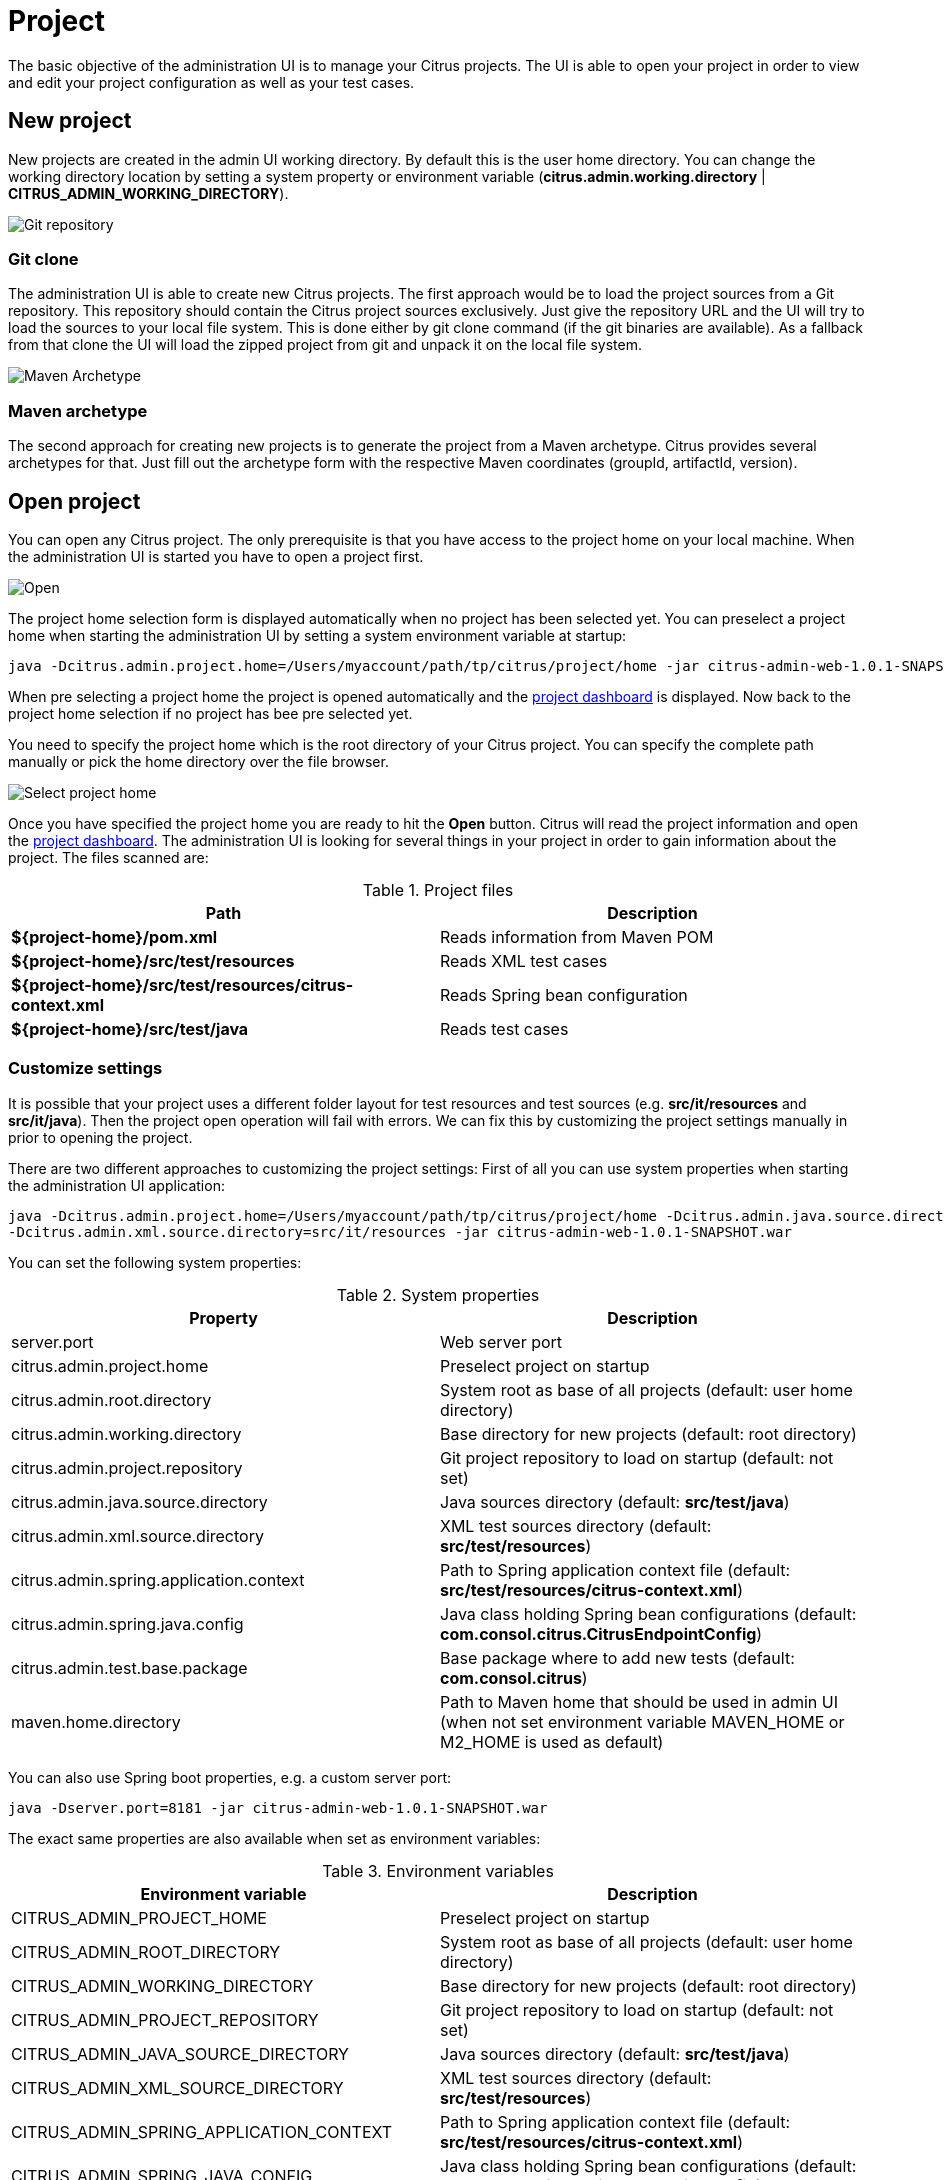 [[project]]
= Project

The basic objective of the administration UI is to manage your Citrus projects. The UI is able to open your project in order
to view and edit your project configuration as well as your test cases.

[[project-new]]
== New project

New projects are created in the admin UI working directory. By default this is the user home directory. You can change the working directory location by
setting a system property or environment variable (*citrus.admin.working.directory* | *CITRUS_ADMIN_WORKING_DIRECTORY*).

image:screenshots/project-new-git.png[Git repository]

=== Git clone

The administration UI is able to create new Citrus projects. The first approach would be to load the project sources from a Git repository.
This repository should contain the Citrus project sources exclusively. Just give the repository URL and the UI will try to load the sources to
your local file system. This is done either by git clone command (if the git binaries are available). As a fallback from that clone the UI will load
the zipped project from git and unpack it on the local file system.

image:screenshots/project-new-archetype.png[Maven Archetype]

=== Maven archetype

The second approach for creating new projects is to generate the project from a Maven archetype. Citrus provides several archetypes for that. Just
fill out the archetype form with the respective Maven coordinates (groupId, artifactId, version).

[[project-open]]
== Open project

You can open any Citrus project. The only prerequisite is that you have access to the project home on your local machine. When the administration UI is
started you have to open a project first.

image:screenshots/project-open.png[Open]

The project home selection form is displayed automatically when no project has been selected yet. You can preselect a project home when starting the administration UI
by setting a system environment variable at startup:

[source,bash]
----
java -Dcitrus.admin.project.home=/Users/myaccount/path/tp/citrus/project/home -jar citrus-admin-web-1.0.1-SNAPSHOT.war
----

When pre selecting a project home the project is opened automatically and the link:#project-dashboard[project dashboard] is displayed. Now back to the project home selection if no project has bee pre selected yet.

You need to specify the project home which is the root directory of your Citrus project. You can specify the complete path manually or pick the home directory over the file browser.

image:screenshots/project-home.png[Select project home]

Once you have specified the project home you are ready to hit the *Open* button. Citrus will read the project information and open the link:#project-dashboard[project dashboard]. The administration UI is looking
for several things in your project in order to gain information about the project. The files scanned are:

.Project files
|===
|Path |Description

| *${project-home}/pom.xml*
| Reads information from Maven POM

| *${project-home}/src/test/resources*
| Reads XML test cases

| *${project-home}/src/test/resources/citrus-context.xml*
| Reads Spring bean configuration

| *${project-home}/src/test/java*
| Reads test cases
|===

=== Customize settings

It is possible that your project uses a different folder layout for test resources and test sources (e.g. *src/it/resources* and *src/it/java*). Then the project open operation will fail with errors. We can fix this by customizing the project settings
manually in prior to opening the project.

There are two different approaches to customizing the project settings: First of all you can use system properties when starting the administration UI application:

[source,bash]
----
java -Dcitrus.admin.project.home=/Users/myaccount/path/tp/citrus/project/home -Dcitrus.admin.java.source.directory=src/it/java
-Dcitrus.admin.xml.source.directory=src/it/resources -jar citrus-admin-web-1.0.1-SNAPSHOT.war
----

You can set the following system properties:

.System properties
|===
|Property |Description

| server.port
| Web server port

| citrus.admin.project.home
| Preselect project on startup

| citrus.admin.root.directory
| System root as base of all projects (default: user home directory)

| citrus.admin.working.directory
| Base directory for new projects (default: root directory)

| citrus.admin.project.repository
| Git project repository to load on startup (default: not set)

| citrus.admin.java.source.directory
| Java sources directory (default: *src/test/java*)

| citrus.admin.xml.source.directory
| XML test sources directory (default: *src/test/resources*)

| citrus.admin.spring.application.context
| Path to Spring application context file (default: *src/test/resources/citrus-context.xml*)

| citrus.admin.spring.java.config
| Java class holding Spring bean configurations (default: *com.consol.citrus.CitrusEndpointConfig*)

| citrus.admin.test.base.package
| Base package where to add new tests (default: *com.consol.citrus*)

| maven.home.directory
| Path to Maven home that should be used in admin UI (when not set environment variable MAVEN_HOME or M2_HOME is used as default)
|===

You can also use Spring boot properties, e.g. a custom server port:

[source,bash]
----
java -Dserver.port=8181 -jar citrus-admin-web-1.0.1-SNAPSHOT.war
----

The exact same properties are also available when set as environment variables:

.Environment variables
|===
|Environment variable |Description

| CITRUS_ADMIN_PROJECT_HOME
| Preselect project on startup

| CITRUS_ADMIN_ROOT_DIRECTORY
| System root as base of all projects (default: user home directory)

| CITRUS_ADMIN_WORKING_DIRECTORY
| Base directory for new projects (default: root directory)

| CITRUS_ADMIN_PROJECT_REPOSITORY
| Git project repository to load on startup (default: not set)

| CITRUS_ADMIN_JAVA_SOURCE_DIRECTORY
| Java sources directory (default: *src/test/java*)

| CITRUS_ADMIN_XML_SOURCE_DIRECTORY
| XML test sources directory (default: *src/test/resources*)

| CITRUS_ADMIN_SPRING_APPLICATION_CONTEXT
| Path to Spring application context file (default: *src/test/resources/citrus-context.xml*)

| CITRUS_ADMIN_SPRING_JAVA_CONFIG
| Java class holding Spring bean configurations (default: *com.consol.citrus.CitrusEndpointConfig*)

| CITRUS_ADMIN_TEST_BASE_PACKAGE
| Base package where to add new tests (default: *com.consol.citrus*)
|===

A second approach would be to create a project settings file in your Citrus project root directory. The project settings are stored in a file called *citrus-project.json*. When you open a Citrus project for the first time the administration UI creates this project settings file
automatically. But now we want to create this file manually in order to set custom directories and settings prior to opening the project. The setting file uses JSON data format and looks like this:

[source,bash]
----
{
  "name" : "citrus-sample-project",
  "description" : "",
  "version" : "1.0.0",
  "settings" : {
    "basePackage" : "com.consol.citrus.samples",
    "citrusVersion" : "2.7.2-SNAPSHOT",
    "springApplicationContext" : "src/test/resources/citrus-context.xml",
    "javaSrcDirectory" : "src/test/java/",
    "xmlSrcDirectory" : "src/test/resources/",
    "javaFilePattern" : "/**/*Test.java,/**/*IT.java",
    "xmlFilePattern" : "/**/*Test.xml,/**/*IT.xml",
    "useConnector" : true,
    "connectorActive" : true,
    "tabSize" : 2,
    "build" : {
      "@class" : "com.consol.citrus.admin.model.build.maven.MavenBuildConfiguration",
      "type" : "maven",
      "properties" : [ ],
      "testPlugin" : "maven-failsafe",
      "command" : null,
      "profiles" : "",
      "clean" : false,
      "compile" : true
    }
  }
}
----

So you can force the administration UI to use these settings when opening the project. Just create the *citrus-project.json* file in the Citrus project home directory before opening the project.

[[project-dashboard]]
== Dashboard

The dashboard gives you a quick overview of what your project looks like. Citrus reads information about your project such as
name, package, description, test count, latest reports and so on.

image:screenshots/project-dashboard.png[Dashboard]

The project dashboard is a good starting point to discover your project with all link:#project-settings[projects settings] and link:#tests[tests].

[[project-settings]]
== Settings

Each Citrus project has properties and settings that influence the administration UI. These properties are project names, descriptions, versions and source folders.
You can review and change these project related settings with an HTML form on the project settings page.

image:screenshots/project-settings.png[Settings]

Some project settings are read only at the moment, e.g. we do not support renaming of projects yet. If you want to rename a project or change the project version you need to do this manually
in the Maven POM configuration.

If you save the project settings the administration UI will save the changes to the project settings file *citrus-project.json* which is located in your project home directory. This file uses the JSON syntax and looks like follows:

[source,json]
----
{
   "projectHome" : "~/Projects/Citrus/citrus-sample",
   "name" : "citrus-sample-project",
   "description" : "",
   "version" : "1.0.0",
   "settings" : {
     "basePackage" : "com.consol.citrus",
     "citrusVersion" : "2.6",
     "springApplicationContext" : "src/it/resources/citrus-context.xml",
     "javaSrcDirectory" : "src/test/java/",
     "xmlSrcDirectory" : "src/test/resources/",
     "javaFilePattern" : "/**/*Test.java,/**/*IT.java",
     "xmlFilePattern" : "/**/*Test.xml,/**/*IT.xml",
     "useConnector" : true,
     "build" : {
       "@class" : "com.consol.citrus.admin.model.build.maven.MavenBuildConfiguration",
       "type" : "maven",
       "properties" : [ ],
       "testPlugin" : "maven-failsafe",
       "clean" : false,
       "compile" : true,
       "command" : null,
       "profiles" : null
     }
   }
}
----

[[project-settings-general]]
=== General

Each Citrus project works with Java classes and resources. These files are located in project folders inside the Maven project. Citrus admin is working with these defaults:

* src/test/java/ folder for Java test classes
* src/test/resources/ folder for test resources (e.g. configuration files)
* /\\**/*Test.java,/**/*IT.java file pattern for Java test classes
* /\\**/*Test.xml,/**/*IT.xml file pattern for XML test cases

You can customize these settings according to your project setup.

[[project-settings-build]]
=== Build configuration

The administration web UI is able to execute tests. This test execution is done by calling the Maven build lifecylce for the opened project. You can adjust
the build settings accordingly. By default Citrus admin uses the *maven-failsafe* to execute the Citrus tests. This causes Citrus to call

[source,bash]
----
mvn compile integration-test
----

This executes all Citrus test cases. You can change this to *maven-surefire* so the Maven command looks like this:

[source,bash]
----
mvn compile test
----

In case you need to activate Maven profiles during the build you need to add those profiles to the build settings. Each profile name that you save
to the build settings will result in some command line argument for the Maven build like this:

[source,bash]
----
mvn compile integration-test -PmyProfile
----

Also when some system properties should be set during the Maven build you can add those properties to the build settings, too.
This results in command line arguments for the Maven command:

[source,bash]
----
mvn compile integration-test -DmyProperty=value
----

This is how to customize the Maven build that executes the Citrus tests in a project.

*NOTE: As you can see we are not speaking about Gradle build configuration here. This is simply because it is not possible to manage Gradle projects at the moment!
Stay tuned for future releases to come*

[[project-settings-modules]]
=== Modules

Citrus as a framework is modular. You can add and remove Citrus capabilities by adding and removing module dependencies in your project. Usually
these Citrus modules are managed as Maven dependencies in your project. The Citrus administration UI is able to manage these dependencies for you.

image:screenshots/project-modules.png[Project modules]

On the modules settings page you see all currently activated modules. And you get a list of available modules that you can add. Just check or uncheck the
modules and the administration UI will automatically add/remove Maven dependencies in your project.

*NOTE: This mechanism does not work with Gradle projects. Yet this is a feature to come soon hopefully!*

[[project-settings-connector]]
=== Admin connector

In the previous chapter we have seen how to customize the project and build settings for the active project. Now when
the administration UI executes some Citrus tests we can make use of a special connector library that provides detailed
information about the test run and its outcome.

Basically this little helper library provides detailed information during the test run by pushing events to the admin UI.

image:screenshots/project-connector.png[Connector library]

The connector library is available from Maven central and is simply added as dependency to the target project. You can use the
admin UI settings page for automatically adding this little helper to the target project. The automated connector setting will
place the new Maven dependency to the project POM and add special test listeners to the Spring application context in your Citrus project.

Here is the connector Maven dependency that is added to the target project:

[source,xml]
----
<dependency>
  <groupId>com.consol.citrus</groupId>
  <artifactId>citrus-admin-connector</artifactId>
  <version>${citrus.admin.version}</version>
</dependency>
----

Once this library is present for your project you can configure the special connector test listeners as Spring beans:

[source,xml]
----
<bean class="com.consol.citrus.admin.connector.WebSocketPushEventListener">
  <property name="host" value="localhost"/>
  <property name="port" value="8080"/>
</bean>
----

As you can see the connector is pushing message data to the administration UI using a WebSocket API on the administration UI server. The _host_ and _port_ properties are customizable, default values are _localhost_ and _8080_. When a test is executed
the message listener will automatically connect and push messages exchanged to the administration UI.

Of course the administration UI server has to be accessible during the test run. The message listener will automatically test the server connectivity at the beginning of the test run. In case the administration UI is not accessible the message push
feature is simply disabled. So you can continue to work with your Citrus project even if the administration UI is not started.

The connector will provide lots of valuable information about the running tests when activated. This is how the administration UI is able to track messages exchanged during a test run for instance. Stay tuned for more features related to the test
execution and message exchange.

This way the admin UI is able to display runtime information of the tests such as exchanged messages, test results and so on.

As mentioned before you can automatically activate/deactivate the connector library in the project settings. Just explore the setting page for details.
This will automatically add or remove the citrus-admin-connector Maven dependency for you.

*NOTE: This mechanism does not work with Gradle projects. Yet this is a feature to come soon hopefully!*